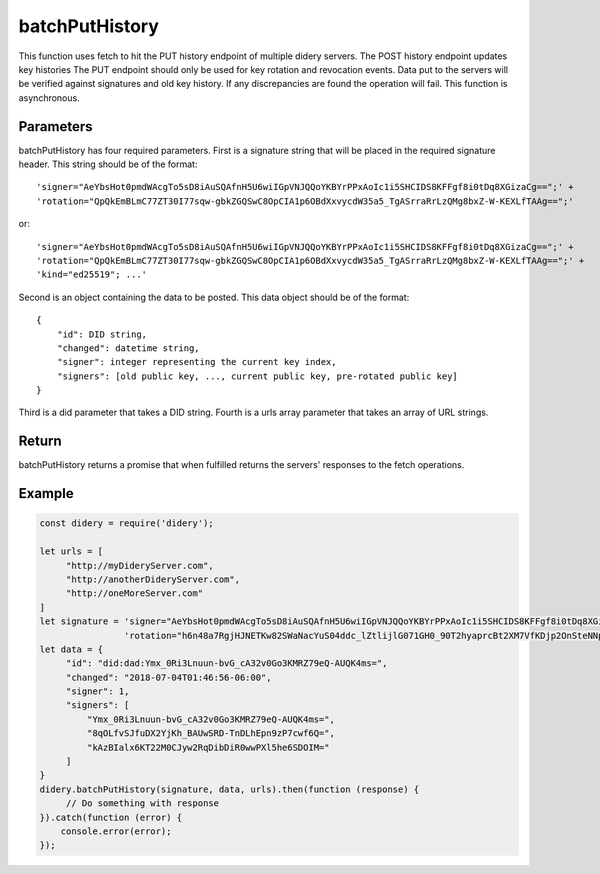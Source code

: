 ###############
batchPutHistory
###############
This function uses fetch to hit the PUT history endpoint of multiple didery servers. The POST history endpoint updates
key histories The PUT endpoint should only be used for key rotation and revocation events. Data put to the servers will
be verified against signatures and old key history. If any discrepancies are found the operation will fail. This
function is asynchronous.

Parameters
==========
batchPutHistory has four required parameters. First is a signature string that will be placed in the required signature
header. This string should be of the format:
::
  'signer="AeYbsHot0pmdWAcgTo5sD8iAuSQAfnH5U6wiIGpVNJQQoYKBYrPPxAoIc1i5SHCIDS8KFFgf8i0tDq8XGizaCg==";' +
  'rotation="QpQkEmBLmC77ZT30I77sqw-gbkZGQSwC8OpCIA1p6OBdXxvycdW35a5_TgASrraRrLzQMg8bxZ-W-KEXLfTAAg==";'
or:
::
  'signer="AeYbsHot0pmdWAcgTo5sD8iAuSQAfnH5U6wiIGpVNJQQoYKBYrPPxAoIc1i5SHCIDS8KFFgf8i0tDq8XGizaCg==";' +
  'rotation="QpQkEmBLmC77ZT30I77sqw-gbkZGQSwC8OpCIA1p6OBdXxvycdW35a5_TgASrraRrLzQMg8bxZ-W-KEXLfTAAg==";' +
  'kind="ed25519"; ...'
Second is an object containing the data to be posted. This data object should be of the format:
::
  {
      "id": DID string,
      "changed": datetime string,
      "signer": integer representing the current key index,
      "signers": [old public key, ..., current public key, pre-rotated public key]
  }
Third is a did parameter that takes a DID string. Fourth is a urls array parameter that takes an array of URL strings.

Return
======
batchPutHistory returns a promise that when fulfilled returns the servers' responses to the fetch operations.

Example
=======
.. code-block:: javascript

   const didery = require('didery');

   let urls = [
        "http://myDideryServer.com",
        "http://anotherDideryServer.com",
        "http://oneMoreServer.com"
   ]
   let signature = 'signer="AeYbsHot0pmdWAcgTo5sD8iAuSQAfnH5U6wiIGpVNJQQoYKBYrPPxAoIc1i5SHCIDS8KFFgf8i0tDq8XGizaCg==";' +
                   'rotation="h6n48a7RgjHJNETKw82SWaNacYuS04ddc_lZtlijlG071GH0_90T2hyaprcBt2XM7VfKDjp2OnSteNNptFazDQ==";';
   let data = {
        "id": "did:dad:Ymx_0Ri3Lnuun-bvG_cA32v0Go3KMRZ79eQ-AUQK4ms=",
        "changed": "2018-07-04T01:46:56-06:00",
        "signer": 1,
        "signers": [
            "Ymx_0Ri3Lnuun-bvG_cA32v0Go3KMRZ79eQ-AUQK4ms=",
            "8qOLfvSJfuDX2YjKh_BAUwSRD-TnDLhEpn9zP7cwf6Q=",
            "kAzBIalx6KT22M0CJyw2RqDibDiR0wwPXl5he6SDOIM="
        ]
   }
   didery.batchPutHistory(signature, data, urls).then(function (response) {
        // Do something with response
   }).catch(function (error) {
       console.error(error);
   });